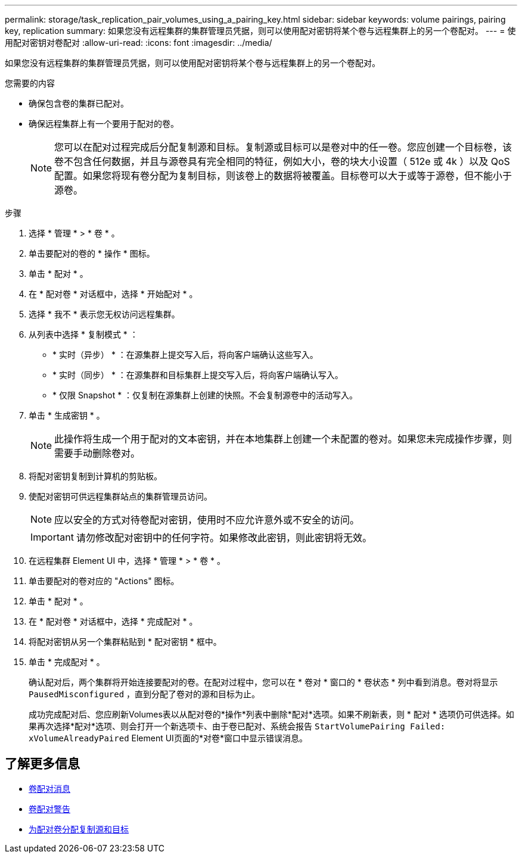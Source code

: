 ---
permalink: storage/task_replication_pair_volumes_using_a_pairing_key.html 
sidebar: sidebar 
keywords: volume pairings, pairing key, replication 
summary: 如果您没有远程集群的集群管理员凭据，则可以使用配对密钥将某个卷与远程集群上的另一个卷配对。 
---
= 使用配对密钥对卷配对
:allow-uri-read: 
:icons: font
:imagesdir: ../media/


[role="lead"]
如果您没有远程集群的集群管理员凭据，则可以使用配对密钥将某个卷与远程集群上的另一个卷配对。

.您需要的内容
* 确保包含卷的集群已配对。
* 确保远程集群上有一个要用于配对的卷。
+

NOTE: 您可以在配对过程完成后分配复制源和目标。复制源或目标可以是卷对中的任一卷。您应创建一个目标卷，该卷不包含任何数据，并且与源卷具有完全相同的特征，例如大小，卷的块大小设置（ 512e 或 4k ）以及 QoS 配置。如果您将现有卷分配为复制目标，则该卷上的数据将被覆盖。目标卷可以大于或等于源卷，但不能小于源卷。



.步骤
. 选择 * 管理 * > * 卷 * 。
. 单击要配对的卷的 * 操作 * 图标。
. 单击 * 配对 * 。
. 在 * 配对卷 * 对话框中，选择 * 开始配对 * 。
. 选择 * 我不 * 表示您无权访问远程集群。
. 从列表中选择 * 复制模式 * ：
+
** * 实时（异步） * ：在源集群上提交写入后，将向客户端确认这些写入。
** * 实时（同步） * ：在源集群和目标集群上提交写入后，将向客户端确认写入。
** * 仅限 Snapshot * ：仅复制在源集群上创建的快照。不会复制源卷中的活动写入。


. 单击 * 生成密钥 * 。
+

NOTE: 此操作将生成一个用于配对的文本密钥，并在本地集群上创建一个未配置的卷对。如果您未完成操作步骤，则需要手动删除卷对。

. 将配对密钥复制到计算机的剪贴板。
. 使配对密钥可供远程集群站点的集群管理员访问。
+

NOTE: 应以安全的方式对待卷配对密钥，使用时不应允许意外或不安全的访问。

+

IMPORTANT: 请勿修改配对密钥中的任何字符。如果修改此密钥，则此密钥将无效。

. 在远程集群 Element UI 中，选择 * 管理 * > * 卷 * 。
. 单击要配对的卷对应的 "Actions" 图标。
. 单击 * 配对 * 。
. 在 * 配对卷 * 对话框中，选择 * 完成配对 * 。
. 将配对密钥从另一个集群粘贴到 * 配对密钥 * 框中。
. 单击 * 完成配对 * 。
+
确认配对后，两个集群将开始连接要配对的卷。在配对过程中，您可以在 * 卷对 * 窗口的 * 卷状态 * 列中看到消息。卷对将显示 `PausedMisconfigured` ，直到分配了卷对的源和目标为止。

+
成功完成配对后、您应刷新Volumes表以从配对卷的*操作*列表中删除*配对*选项。如果不刷新表，则 * 配对 * 选项仍可供选择。如果再次选择*配对*选项、则会打开一个新选项卡、由于卷已配对、系统会报告 `StartVolumePairing Failed: xVolumeAlreadyPaired` Element UI页面的*对卷*窗口中显示错误消息。





== 了解更多信息

* xref:reference_replication_volume_pairing_messages.adoc[卷配对消息]
* xref:reference_replication_volume_pairing_warnings.adoc[卷配对警告]
* xref:task_replication_assign_replication_source_and_target_to_paired_volumes.adoc[为配对卷分配复制源和目标]

